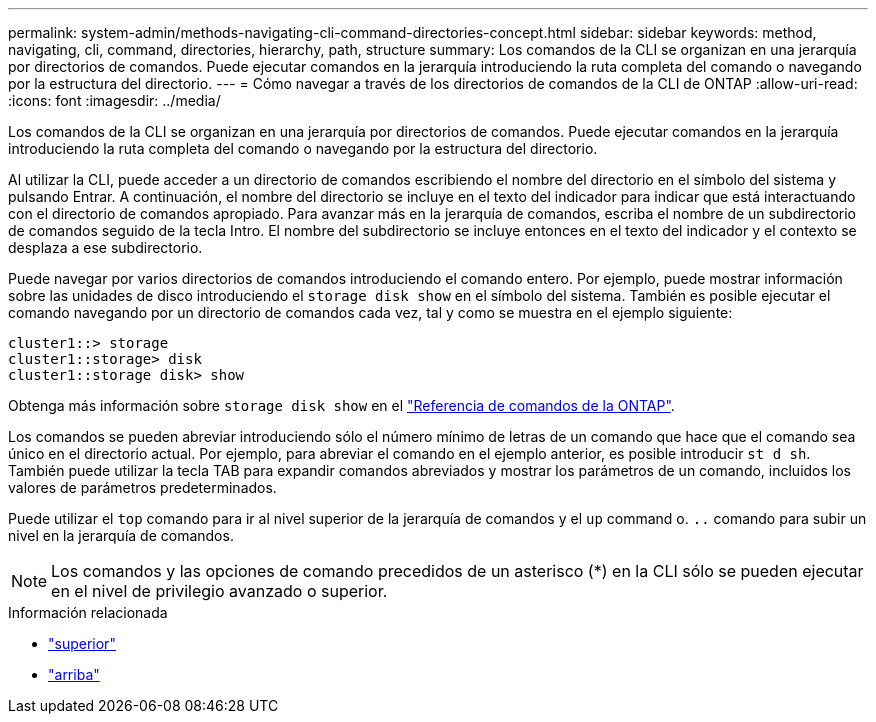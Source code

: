 ---
permalink: system-admin/methods-navigating-cli-command-directories-concept.html 
sidebar: sidebar 
keywords: method, navigating, cli, command, directories, hierarchy, path, structure 
summary: Los comandos de la CLI se organizan en una jerarquía por directorios de comandos. Puede ejecutar comandos en la jerarquía introduciendo la ruta completa del comando o navegando por la estructura del directorio. 
---
= Cómo navegar a través de los directorios de comandos de la CLI de ONTAP
:allow-uri-read: 
:icons: font
:imagesdir: ../media/


[role="lead"]
Los comandos de la CLI se organizan en una jerarquía por directorios de comandos. Puede ejecutar comandos en la jerarquía introduciendo la ruta completa del comando o navegando por la estructura del directorio.

Al utilizar la CLI, puede acceder a un directorio de comandos escribiendo el nombre del directorio en el símbolo del sistema y pulsando Entrar. A continuación, el nombre del directorio se incluye en el texto del indicador para indicar que está interactuando con el directorio de comandos apropiado. Para avanzar más en la jerarquía de comandos, escriba el nombre de un subdirectorio de comandos seguido de la tecla Intro. El nombre del subdirectorio se incluye entonces en el texto del indicador y el contexto se desplaza a ese subdirectorio.

Puede navegar por varios directorios de comandos introduciendo el comando entero. Por ejemplo, puede mostrar información sobre las unidades de disco introduciendo el `storage disk show` en el símbolo del sistema. También es posible ejecutar el comando navegando por un directorio de comandos cada vez, tal y como se muestra en el ejemplo siguiente:

[listing]
----
cluster1::> storage
cluster1::storage> disk
cluster1::storage disk> show
----
Obtenga más información sobre `storage disk show` en el link:https://docs.netapp.com/us-en/ontap-cli/storage-disk-show.html["Referencia de comandos de la ONTAP"^].

Los comandos se pueden abreviar introduciendo sólo el número mínimo de letras de un comando que hace que el comando sea único en el directorio actual. Por ejemplo, para abreviar el comando en el ejemplo anterior, es posible introducir `st d sh`. También puede utilizar la tecla TAB para expandir comandos abreviados y mostrar los parámetros de un comando, incluidos los valores de parámetros predeterminados.

Puede utilizar el `top` comando para ir al nivel superior de la jerarquía de comandos y el `up` command o. `..` comando para subir un nivel en la jerarquía de comandos.

[NOTE]
====
Los comandos y las opciones de comando precedidos de un asterisco (*) en la CLI sólo se pueden ejecutar en el nivel de privilegio avanzado o superior.

====
.Información relacionada
* link:https://docs.netapp.com/us-en/ontap-cli/top.html["superior"^]
* link:https://docs.netapp.com/us-en/ontap-cli/up.html["arriba"^]

